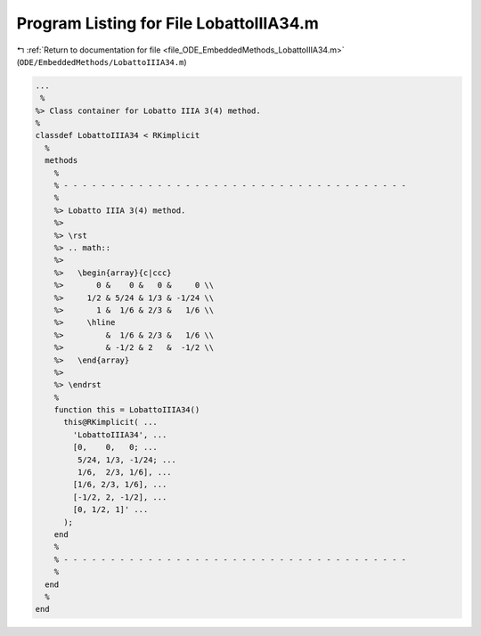 
.. _program_listing_file_ODE_EmbeddedMethods_LobattoIIIA34.m:

Program Listing for File LobattoIIIA34.m
========================================

|exhale_lsh| :ref:`Return to documentation for file <file_ODE_EmbeddedMethods_LobattoIIIA34.m>` (``ODE/EmbeddedMethods/LobattoIIIA34.m``)

.. |exhale_lsh| unicode:: U+021B0 .. UPWARDS ARROW WITH TIP LEFTWARDS

.. code-block:: MATLAB

   ...
    %
   %> Class container for Lobatto IIIA 3(4) method.
   %
   classdef LobattoIIIA34 < RKimplicit
     %
     methods
       %
       % - - - - - - - - - - - - - - - - - - - - - - - - - - - - - - - - - - - - -
       %
       %> Lobatto IIIA 3(4) method.
       %>
       %> \rst
       %> .. math::
       %>
       %>   \begin{array}{c|ccc}
       %>       0 &    0 &   0 &     0 \\
       %>     1/2 & 5/24 & 1/3 & -1/24 \\
       %>       1 &  1/6 & 2/3 &   1/6 \\
       %>     \hline
       %>         &  1/6 & 2/3 &   1/6 \\
       %>         & -1/2 & 2   &  -1/2 \\
       %>   \end{array}
       %>
       %> \endrst
       %
       function this = LobattoIIIA34()
         this@RKimplicit( ...
           'LobattoIIIA34', ...
           [0,    0,   0; ...
            5/24, 1/3, -1/24; ...
            1/6,  2/3, 1/6], ...
           [1/6, 2/3, 1/6], ...
           [-1/2, 2, -1/2], ...
           [0, 1/2, 1]' ...
         );
       end
       %
       % - - - - - - - - - - - - - - - - - - - - - - - - - - - - - - - - - - - - -
       %
     end
     %
   end
